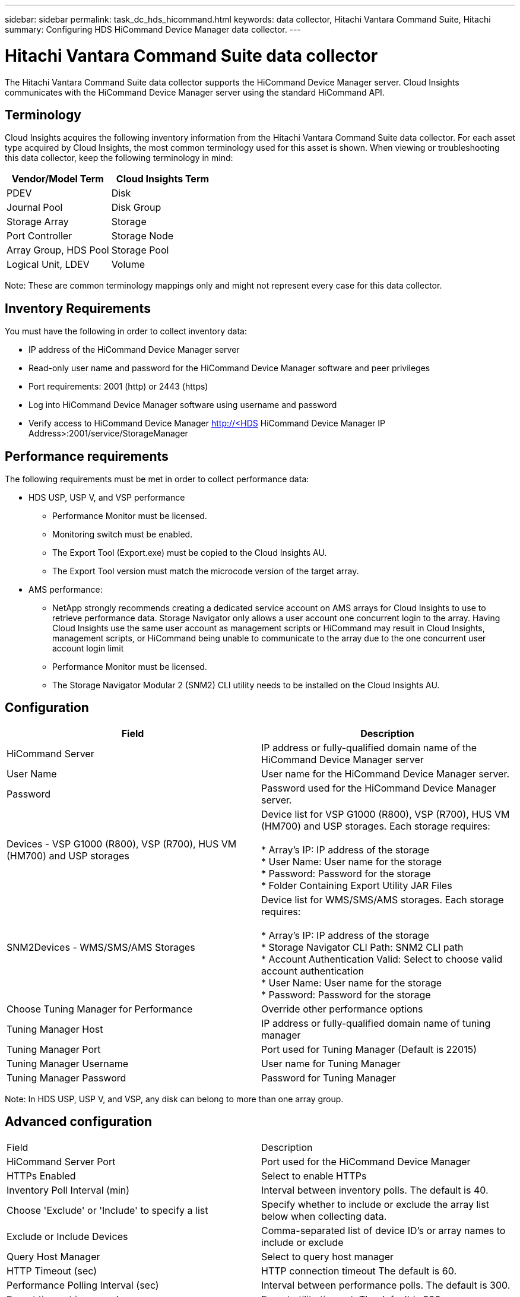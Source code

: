 ---
sidebar: sidebar
permalink: task_dc_hds_hicommand.html
keywords: data collector, Hitachi Vantara Command Suite, Hitachi 
summary: Configuring HDS HiCommand Device Manager data collector.
---

= Hitachi Vantara Command Suite data collector

:toc: macro
:hardbreaks:
:toclevels: 2
:nofooter:
:icons: font
:linkattrs:
:imagesdir: ./media/



[.lead] 

The Hitachi Vantara Command Suite data collector supports the HiCommand Device Manager server. Cloud Insights communicates with the HiCommand Device Manager server using the standard HiCommand API.

== Terminology 

Cloud Insights acquires the following inventory information from the Hitachi Vantara Command Suite data collector. For each asset type acquired by Cloud Insights, the most common terminology used for this asset is shown. When viewing or troubleshooting this data collector, keep the following terminology in mind:

[cols=2*, options="header", cols"50,50"]
|===
|Vendor/Model Term|Cloud Insights Term 
|PDEV|Disk
|Journal Pool|Disk Group
|Storage Array|Storage
|Port Controller|Storage Node
|Array Group, HDS Pool|Storage Pool
|Logical Unit, LDEV|Volume
|===

Note: These are common terminology mappings only and might not represent every case for this data collector. 

== Inventory Requirements

You must have the following in order to collect inventory data:

* IP address of the HiCommand Device Manager server
* Read-only user name and password for the HiCommand Device Manager software and peer privileges
* Port requirements: 2001 (http) or 2443 (https)
* Log into HiCommand Device Manager software using username and password 
* Verify access to HiCommand Device Manager http://<HDS HiCommand Device Manager IP Address>:2001/service/StorageManager 

== Performance requirements 

The following requirements must be met in order to collect performance data:

* HDS USP, USP V, and VSP performance 
** Performance Monitor must be licensed.
** Monitoring switch must be enabled. 
** The Export Tool (Export.exe) must be copied to the Cloud Insights AU.
** The Export Tool version must match the microcode version of the target array.

* AMS performance:
** NetApp strongly recommends creating a dedicated service account on AMS arrays for Cloud Insights to use to retrieve performance data. Storage Navigator only allows a user account one concurrent login to the array. Having Cloud Insights use the same user account as management scripts or HiCommand may result in Cloud Insights, management scripts, or HiCommand being unable to communicate to the array due to the one concurrent user account login limit
** Performance Monitor must be licensed.
** The Storage Navigator Modular 2 (SNM2) CLI utility needs to be installed on the Cloud Insights AU. 

== Configuration

[cols=2*, options="header", cols"50,50"]
|===
|Field|Description
|HiCommand Server |IP address or fully-qualified domain name of the HiCommand Device Manager server 
|User Name |User name for the HiCommand Device Manager server. 
|Password|Password used for the HiCommand Device Manager server. 
|Devices - VSP G1000 (R800), VSP (R700), HUS VM (HM700) and USP storages |Device list for VSP G1000 (R800), VSP (R700), HUS VM (HM700) and USP storages. Each storage requires:

* Array's IP: IP address of the storage
* User Name: User name for the storage
* Password: Password for the storage
* Folder Containing Export Utility JAR Files

|SNM2Devices - WMS/SMS/AMS Storages|Device list for WMS/SMS/AMS storages. Each storage requires:

* Array's IP: IP address of the storage
* Storage Navigator CLI Path: SNM2 CLI path
* Account Authentication Valid: Select to choose valid account authentication
* User Name: User name for the storage
* Password: Password for the storage
|Choose Tuning Manager for Performance |Override other performance options
|Tuning Manager Host|IP address or fully-qualified domain name of tuning manager
|Tuning Manager Port|Port used for Tuning Manager (Default is 22015)
|Tuning Manager Username|User name for Tuning Manager
|Tuning Manager Password|Password for Tuning Manager
|===
Note: In HDS USP, USP V, and VSP, any disk can belong to more than one array group. 

== Advanced configuration

|===
|Field|Description
|HiCommand Server Port |Port used for the HiCommand Device Manager 
|HTTPs Enabled|Select to enable HTTPs
|Inventory Poll Interval (min)|	Interval between inventory polls. The default is 40.  
|Choose 'Exclude' or 'Include' to specify a list|Specify whether to include or exclude the array list below when collecting data.
|Exclude or Include Devices|Comma-separated list of device ID's or array names to include or exclude
|Query Host Manager|Select to query host manager
|HTTP Timeout (sec)|HTTP connection timeout The default is 60. 
|Performance Polling Interval (sec)|Interval between performance polls. The default is 300.
|Export timeout in seconds|Export utility timeout. The default is 300.
|===

== Troubleshooting
Some things to try if you encounter problems with this data collector:

==== Inventory

[cols=2*, options="header", cols"50,50"]
|===
|Problem:|Try this:
|Error: User does not have enough permission
|Use a different user account that has more privilege or increase the privilege of user account configured in the data source
|Error: Storages list is empty. Either devices are not configured or the user does not have enough permission
|*	Use DeviceManager to check if the devices are configured.
* Use a different user account that has more privilege, or increase the privilege of the  user account
|Error: HDS storage array was not refreshed for some days
|Investigate why this array is not being refreshed in HDS HiCommand / HP CommandView AE.
|===

==== Performance
[cols=2*, options="header", cols"50,50"]
|===
|Problem:|Try this:
|Error:
* Error executing export utility
* Error executing external command
|Possible solutions:
* Confirm that Export Utility is installed on the Cloud Insights Acquisition Unit
* Confirm that Export Utility location is correct in the datasource configuration
* Confirm that the IP of the USP/R600 array is correct in the configuration of the datasource
* Confirm that the User name and password are correct in the configuration of the datasource
* Confirm that Export Utility version is compatible with storage array micro code version
* From the Cloud Insights Acquisition Unit, open a CMD
* Change the directory to the configured installation directory
* Try to make a connection with the configured storage array by executing batch file runWin.bat
|Error: Export tool login failed for target IP
|Possible solutions: 
* Confirm that username/password is correct
* Create a user ID mainly for this HDS datasource
* Confirm that no other datasources are configured to acquire this array
|Error: Export tools logged "Unable to get time range for monitoring".
|Possible solutions:
* Confirm performance monitoring is enabled on the array.
* Try invoking the export tools outside of Cloud Insights to confirm the problem lies outside of Cloud Insights.
|Error:
* Configuration error: Storage Array not supported by Export Utility
* Configuration error: Storage Array not supported by Storage Navigator Modular CLI
|Possible solutions:
* Configure only supported storage arrays.
* Use “Filter Device List” to exclude unsupported storage arrays.
|Error:
* Error executing external command
* Configuration error: Storage Array not reported by Inventory
* Configuration error:export folder does not contains jar files
|Possible solution:
* Check Export utility location.
* Check if Storage Array in question is configured in Hi Command server
* Set Performance poll interval as multiple of 60 seconds.
|Error:
* Error Storage navigator CLI
* Error executing auperform command
* Error executing external command
|Possible solution:
* Confirm that Storage Navigator Modular CLI is installed on the Cloud Insights Acquisition Unit
* Confirm that Storage Navigator Modular CLI location is correct in the data source configuration
* Confirm that the IP of the WMS/SMS/SMS array is correct in the configuration of the data source
* Confirm that Storage Navigator Modular CLI version is compatible with micro code version of storage array configured in the data source
* From the Cloud Insights Acquisition Unit, open a CMD
* Change the directory to the configured installation directory
* Try to make a connection with the configured storage array by executing following command “auunitref.exe”
|Error: Configuration error: Storage Array not reported by Inventory
|Check if Storage Array in question is configured in Hi Command server
|Error:
* No Array is registered with the Storage Navigator Modular 2 CLI
* Array is not registered with the Storage Navigator Modular 2 CLI
* Configuration error: Storage Array not registered with StorageNavigator Modular CLI
|Possible solution:
* Open Command prompt and change directory to the configured path
* Run the command “set=STONAVM_HOME=.”
* Run the command “auunitref”
* Confirm that the command output contains details of the array with IP
* If the output does not contain the array details then register the array with Storage Navigator CLI
    - Open Command prompt and change directory to the configured path
    - Run the command “set=STONAVM_HOME=.”
    - Run command “auunitaddauto -ip ${ip}”. Replace ${ip} with real IP
|===

Additional information may be found from the link:concept_requesting_support.html[Support] page or in the link:https://docs.netapp.com/us-en/cloudinsights/CloudInsightsDataCollectorSupportMatrix.pdf[Data Collector Support Matrix].

